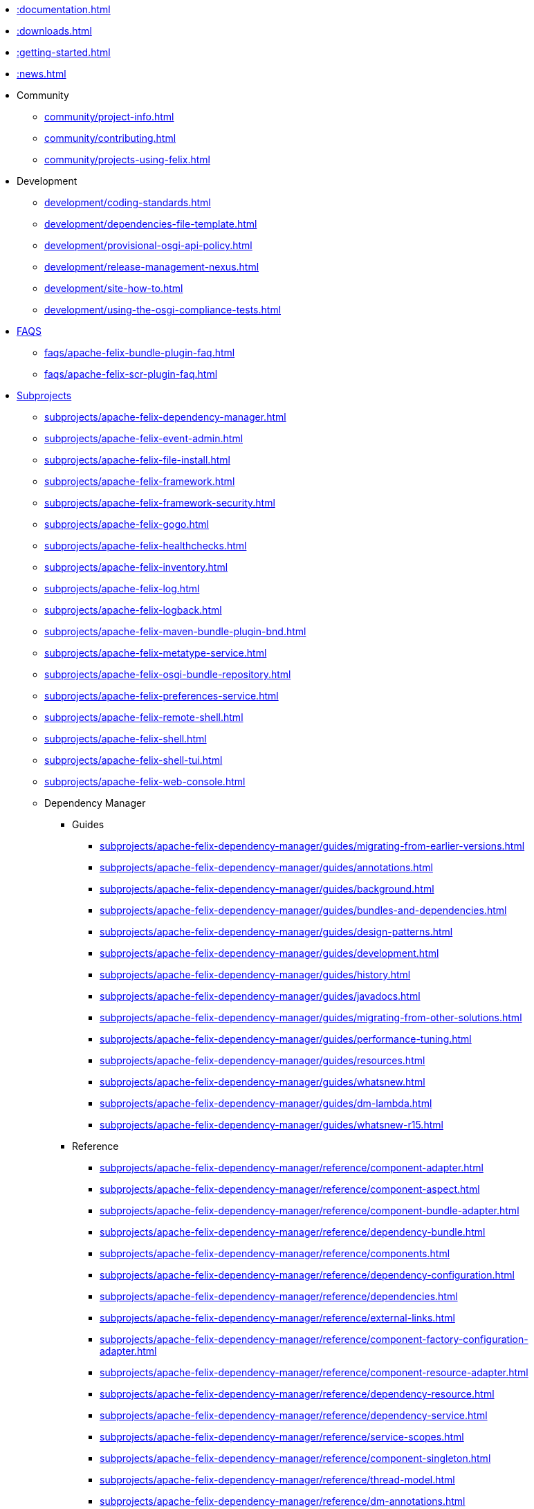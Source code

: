 //indexList::[relative=*.adoc]
//* xref::subprojects.adoc[]
//* xref::license.adoc[]
* xref::documentation.adoc[]
* xref::downloads.adoc[]
//* xref::faqs.adoc[]
* xref::getting-started.adoc[]
* xref::news.adoc[]
//* xref::tutorials-examples-and-presentations.adoc[]

* Community
//indexList::[level=2,relative=community/*.adoc]
** xref:community/project-info.adoc[]
** xref:community/contributing.adoc[]
** xref:community/projects-using-felix.adoc[]

* Development
//indexList::[level=2,relative=development/*.adoc]
** xref:development/coding-standards.adoc[]
** xref:development/dependencies-file-template.adoc[]
** xref:development/provisional-osgi-api-policy.adoc[]
** xref:development/release-management-nexus.adoc[]
** xref:development/site-how-to.adoc[]
** xref:development/using-the-osgi-compliance-tests.adoc[]

* xref::faqs.adoc[FAQS]
//indexList::[level=2,relative=faqs/*.adoc]
** xref:faqs/apache-felix-bundle-plugin-faq.adoc[]
** xref:faqs/apache-felix-scr-plugin-faq.adoc[]

* xref::subprojects.adoc[Subprojects]
//indexList::[level=2,relative=subprojects/*.adoc]
** xref:subprojects/apache-felix-dependency-manager.adoc[]
** xref:subprojects/apache-felix-event-admin.adoc[]
** xref:subprojects/apache-felix-file-install.adoc[]
** xref:subprojects/apache-felix-framework.adoc[]
** xref:subprojects/apache-felix-framework-security.adoc[]
** xref:subprojects/apache-felix-gogo.adoc[]
** xref:subprojects/apache-felix-healthchecks.adoc[]
** xref:subprojects/apache-felix-inventory.adoc[]
** xref:subprojects/apache-felix-log.adoc[]
** xref:subprojects/apache-felix-logback.adoc[]
** xref:subprojects/apache-felix-maven-bundle-plugin-bnd.adoc[]
** xref:subprojects/apache-felix-metatype-service.adoc[]
** xref:subprojects/apache-felix-osgi-bundle-repository.adoc[]
** xref:subprojects/apache-felix-preferences-service.adoc[]
** xref:subprojects/apache-felix-remote-shell.adoc[]
** xref:subprojects/apache-felix-shell.adoc[]
** xref:subprojects/apache-felix-shell-tui.adoc[]
** xref:subprojects/apache-felix-web-console.adoc[]

** Dependency Manager
*** Guides
//indexList::[level=4,relative=subprojects/apache-felix-dependency-manager/guides/*.adoc]
**** xref:subprojects/apache-felix-dependency-manager/guides/migrating-from-earlier-versions.adoc[]
**** xref:subprojects/apache-felix-dependency-manager/guides/annotations.adoc[]
**** xref:subprojects/apache-felix-dependency-manager/guides/background.adoc[]
**** xref:subprojects/apache-felix-dependency-manager/guides/bundles-and-dependencies.adoc[]
**** xref:subprojects/apache-felix-dependency-manager/guides/design-patterns.adoc[]
**** xref:subprojects/apache-felix-dependency-manager/guides/development.adoc[]
**** xref:subprojects/apache-felix-dependency-manager/guides/history.adoc[]
**** xref:subprojects/apache-felix-dependency-manager/guides/javadocs.adoc[]
**** xref:subprojects/apache-felix-dependency-manager/guides/migrating-from-other-solutions.adoc[]
**** xref:subprojects/apache-felix-dependency-manager/guides/performance-tuning.adoc[]
**** xref:subprojects/apache-felix-dependency-manager/guides/resources.adoc[]
**** xref:subprojects/apache-felix-dependency-manager/guides/whatsnew.adoc[]
**** xref:subprojects/apache-felix-dependency-manager/guides/dm-lambda.adoc[]
**** xref:subprojects/apache-felix-dependency-manager/guides/whatsnew-r15.adoc[]

*** Reference
//indexList::[level=4,relative=subprojects/apache-felix-dependency-manager/reference/*.adoc]
**** xref:subprojects/apache-felix-dependency-manager/reference/component-adapter.adoc[]
**** xref:subprojects/apache-felix-dependency-manager/reference/component-aspect.adoc[]
**** xref:subprojects/apache-felix-dependency-manager/reference/component-bundle-adapter.adoc[]
**** xref:subprojects/apache-felix-dependency-manager/reference/dependency-bundle.adoc[]
**** xref:subprojects/apache-felix-dependency-manager/reference/components.adoc[]
**** xref:subprojects/apache-felix-dependency-manager/reference/dependency-configuration.adoc[]
**** xref:subprojects/apache-felix-dependency-manager/reference/dependencies.adoc[]
**** xref:subprojects/apache-felix-dependency-manager/reference/external-links.adoc[]
**** xref:subprojects/apache-felix-dependency-manager/reference/component-factory-configuration-adapter.adoc[]
**** xref:subprojects/apache-felix-dependency-manager/reference/component-resource-adapter.adoc[]
**** xref:subprojects/apache-felix-dependency-manager/reference/dependency-resource.adoc[]
**** xref:subprojects/apache-felix-dependency-manager/reference/dependency-service.adoc[]
**** xref:subprojects/apache-felix-dependency-manager/reference/service-scopes.adoc[]
**** xref:subprojects/apache-felix-dependency-manager/reference/component-singleton.adoc[]
**** xref:subprojects/apache-felix-dependency-manager/reference/thread-model.adoc[]
**** xref:subprojects/apache-felix-dependency-manager/reference/dm-annotations.adoc[]

*** Tutorials
//indexList::[level=4,relative=subprojects/apache-felix-dependency-manager/tutorials/*.adoc]
**** xref:subprojects/apache-felix-dependency-manager/tutorials/working-with-annotations.adoc[]
**** xref:subprojects/apache-felix-dependency-manager/tutorials/getting-started.adoc[]
**** xref:subprojects/apache-felix-dependency-manager/tutorials/leveraging-the-shell.adoc[]
**** xref:subprojects/apache-felix-dependency-manager/tutorials/sample-code.adoc[]

** Framework
//indexList::[level=3,relative=subprojects/apache-felix-framework/*.adoc]
*** xref:subprojects/apache-felix-framework/apache-felix-framework-bundle-cache.adoc[]
*** xref:subprojects/apache-felix-framework/apache-felix-framework-configuration-properties.adoc[]
*** xref:subprojects/apache-felix-framework/apache-felix-framework-faq.adoc[]
*** xref:subprojects/apache-felix-framework/apache-felix-framework-launching-and-embedding.adoc[]
*** xref:subprojects/apache-felix-framework/apache-felix-framework-usage-documentation.adoc[]

** GoGo Shell
//indexList::[level=3,relative=subprojects/apache-felix-gogo/*.adoc]
*** xref:subprojects/apache-felix-gogo/rfc-147-overview.adoc[]

** Maven SCR plugin
//indexList::[level=3,relative=subprojects/apache-felix-maven-scr-plugin/*.adoc]
*** xref:subprojects/apache-felix-maven-scr-plugin/apache-felix-maven-scr-plugin-use.adoc[]
*** xref:subprojects/apache-felix-maven-scr-plugin/apache-felix-scr-bndtools-use.adoc[]
*** xref:subprojects/apache-felix-maven-scr-plugin/apache-felix-scr-ant-task-use.adoc[]
*** xref:subprojects/apache-felix-maven-scr-plugin/extending-scr-annotations.adoc[]
*** xref:subprojects/apache-felix-maven-scr-plugin/scr-annotations.adoc[]
*** xref:subprojects/apache-felix-maven-scr-plugin/scr-javadoc-tags.adoc[]

** Web Console
//indexList::[level=3,relative=subprojects/apache-felix-web-console/*.adoc]
*** xref:subprojects/apache-felix-web-console/extending-the-apache-felix-web-console.adoc[]
*** xref:subprojects/apache-felix-web-console/web-console-restful-api.adoc[]
*** xref:subprojects/apache-felix-web-console/web-console-security-provider.adoc[]

*** Extensions
//indexList::[level=4,relative=subprojects/apache-felix-web-console/extending-the-apache-felix-web-console/*.adoc]
**** xref:subprojects/apache-felix-web-console/extending-the-apache-felix-web-console/branding-the-web-console.adoc[]
**** xref:subprojects/apache-felix-web-console/extending-the-apache-felix-web-console/providing-resources.adoc[]
**** xref:subprojects/apache-felix-web-console/extending-the-apache-felix-web-console/providing-web-console-plugins.adoc[]
**** xref:subprojects/apache-felix-web-console/extending-the-apache-felix-web-console/web-console-logging.adoc[]
**** xref:subprojects/apache-felix-web-console/extending-the-apache-felix-web-console/web-console-output-templating.adoc[]

* xref::tutorials-examples-and-presentations.adoc[Tutorials]
//indexList::[level=2,relative=tutorials-examples-and-presentations/*.adoc]
** xref:tutorials-examples-and-presentations/apache-felix-application-demonstration.adoc[]
** xref:tutorials-examples-and-presentations/apache-felix-osgi-tutorial.adoc[]
** xref:tutorials-examples-and-presentations/apache-felix-osgi-faq.adoc[]

** OSGI Tutorial
//indexList::[level=3,relative=tutorials-examples-and-presentations/apache-felix-osgi-tutorial/*.adoc]
*** xref:tutorials-examples-and-presentations/apache-felix-osgi-tutorial/apache-felix-tutorial-example-1.adoc[]
*** xref:tutorials-examples-and-presentations/apache-felix-osgi-tutorial/apache-felix-tutorial-example-2.adoc[]
*** xref:tutorials-examples-and-presentations/apache-felix-osgi-tutorial/apache-felix-tutorial-example-2b.adoc[]
*** xref:tutorials-examples-and-presentations/apache-felix-osgi-tutorial/apache-felix-tutorial-example-3.adoc[]
*** xref:tutorials-examples-and-presentations/apache-felix-osgi-tutorial/apache-felix-tutorial-example-4.adoc[]
*** xref:tutorials-examples-and-presentations/apache-felix-osgi-tutorial/apache-felix-tutorial-example-5.adoc[]
*** xref:tutorials-examples-and-presentations/apache-felix-osgi-tutorial/apache-felix-tutorial-example-6.adoc[]
*** xref:tutorials-examples-and-presentations/apache-felix-osgi-tutorial/apache-felix-tutorial-example-7.adoc[]
*** xref:tutorials-examples-and-presentations/apache-felix-osgi-tutorial/apache-felix-tutorial-example-8.adoc[]
*** xref:tutorials-examples-and-presentations/apache-felix-osgi-tutorial/apache-felix-tutorial-example-9.adoc[]

* xref::license.adoc[]
* xref:site-map.adoc[]

